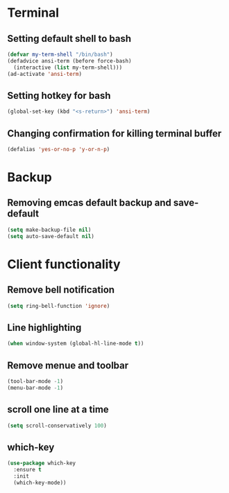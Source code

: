 * Terminal
** Setting default shell to bash
#+BEGIN_SRC emacs-lisp
  (defvar my-term-shell "/bin/bash")
  (defadvice ansi-term (before force-bash)
    (interactive (list my-term-shell)))
  (ad-activate 'ansi-term)
#+END_SRC
** Setting hotkey for bash
  #+BEGIN_SRC emacs-lisp
    (global-set-key (kbd "<s-return>") 'ansi-term)
  #+END_SRC
** Changing confirmation for killing terminal buffer
#+BEGIN_SRC emacs-lisp
  (defalias 'yes-or-no-p 'y-or-n-p)
#+END_SRC
* Backup
** Removing emcas default backup and save-default
#+BEGIN_SRC emacs-lisp
  (setq make-backup-file nil)
  (setq auto-save-default nil)
#+END_SRC
* Client functionality
** Remove bell notification
#+BEGIN_SRC emacs-lisp
  (setq ring-bell-function 'ignore)
#+END_SRC
** Line highlighting
#+BEGIN_SRC emacs-lisp
  (when window-system (global-hl-line-mode t))
#+END_SRC
** Remove menue and toolbar
#+BEGIN_SRC emacs-lisp
  (tool-bar-mode -1)
  (menu-bar-mode -1)
#+END_SRC
** scroll one line at a time
#+BEGIN_SRC emacs-lisp
  (setq scroll-conservatively 100)
#+END_SRC
** which-key
#+BEGIN_SRC emacs-lisp
  (use-package which-key
    :ensure t
    :init
    (which-key-mode))

#+END_SRC

